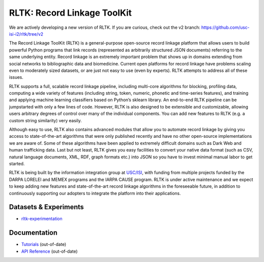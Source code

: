 RLTK: Record Linkage ToolKit
============================

.. begin-intro
.. image:: https://img.shields.io/badge/license-MIT-blue.svg
    :target: https://raw.githubusercontent.com/usc-isi-i2/rltk/master/LICENSE
    :alt: License

.. image:: https://api.travis-ci.org/usc-isi-i2/rltk.svg?branch=master
    :target: https://travis-ci.org/usc-isi-i2/rltk
    :alt: Travis

.. image:: https://badge.fury.io/py/rltk.svg
    :target: https://badge.fury.io/py/rltk
    :alt: pypi

.. image:: https://readthedocs.org/projects/rltk/badge/?version=latest
    :target: http://rltk.readthedocs.io/en/latest
    :alt: Documents

We are actively developing a new version of RLTK. If you are curious, check out the v2  branch:
https://github.com/usc-isi-i2/rltk/tree/v2

The Record Linkage ToolKit (RLTK) is a general-purpose open-source record linkage platform that allows users to build powerful Python programs that link records (represented as arbitrarily structured JSON documents) referring to the same underlying entity. Record linkage is an extremely important problem that shows up in domains extending from social networks to bibliographic data and biomedicine. Current open platforms for record linkage have problems scaling even to moderately sized datasets, or are just not easy to use (even by experts). RLTK attempts to address all of these issues.

RLTK supports a full, scalable record linkage pipeline, including multi-core algorithms for blocking, profiling data, computing a wide variety of features (including string, token, numeric, phonetic and time-series features), and training and applying machine learning classifiers based on Python’s sklearn library. An end-to-end RLTK pipeline can be jumpstarted with only a few lines of code. However, RLTK is also designed to be extensible and customizable, allowing users arbitrary degrees of control over many of the individual components. You can add new features to RLTK (e.g. a custom string similarity) very easily.

Although easy to use, RLTK also contains advanced modules that allow you to automate record linkage by giving you access to state-of-the-art algorithms that were only published recently and have no other open-source implementations we are aware of. Some of these algorithms have been applied to extremely difficult domains such as Dark Web and human trafficking data. Last but not least, RLTK gives you easy facilities to convert your native data format (such as CSV, natural language documents, XML, RDF, graph formats etc.) into JSON so you have to invest minimal manual labor to get started.

RLTK is being built by the information integration group at `USC/ISI <http://usc-isi-i2.github.io/>`_, with funding from multiple projects funded by the DARPA LORELEI and MEMEX programs and the IARPA CAUSE program.
RLTK is under active maintenance and we expect to keep adding new features and state-of-the-art record linkage algorithms in the foreseeable future, in addition to continuously supporting our adopters to integrate the platform into their applications.

.. end-intro

Datasets & Experiments
-------------
* `rltk-experimentation <https://github.com/usc-isi-i2/rltk-experimentation>`_

Documentation
-------------

* `Tutorials <http://rltk.readthedocs.io>`_ (out-of-date)
* `API Reference <http://rltk.readthedocs.io/en/latest/modules.html>`_ (out-of-date)
